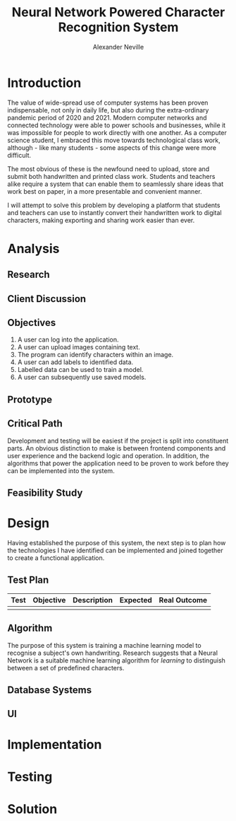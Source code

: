 
#+TITLE: Neural Network Powered Character Recognition System
#+AUTHOR: Alexander Neville

* Introduction

The value of wide-spread use of computer systems has been proven indispensable, not only in daily life, but also during the extra-ordinary pandemic period of 2020 and 2021. Modern computer networks and connected technology were able to power schools and businesses, while it was impossible for people to work directly with one another. As a computer science student, I embraced this move towards technological class work, although - like many students - some aspects of this change were more difficult.

The most obvious of these is the newfound need to upload, store and submit both handwritten and printed class work. Students and teachers alike require a system that can enable them to seamlessly share ideas that work best on paper, in a more presentable and convenient manner.

I will attempt to solve this problem by developing a platform that students and teachers can use to instantly convert their handwritten work to digital characters, making exporting and sharing work easier than ever.

* Analysis
** Research
** Client Discussion
** Objectives
1. A user can log into the application.
2. A user can upload images containing text.
3. The program can identify characters within an image.
4. A user can add labels to identified data.
5. Labelled data can be used to train a model.
6. A user can subsequently use saved models.
** Prototype
** Critical Path

Development and testing will be easiest if the project is split into constituent parts. An obvious distinction to make is between frontend components and user experience and the backend logic and operation. In addition, the algorithms that power the application need to be proven to work before they can be implemented into the system.

** Feasibility Study
* Design

Having established the purpose of this system, the next step is to plan how the technologies I have identified can be implemented and joined together to create a functional application.

** Test Plan

|------+-----------+-------------+----------+--------------|
| Test | Objective | Description | Expected | Real Outcome |
|------+-----------+-------------+----------+--------------|
|      |           |             |          |              |
|------+-----------+-------------+----------+--------------|

** Algorithm

The purpose of this system is training a machine learning model to recognise a subject's own handwriting. Research suggests that a Neural Network is a suitable machine learning algorithm for /learning/ to distinguish between a set of predefined characters.

** Database Systems
** UI
* Implementation
* Testing
* Solution
